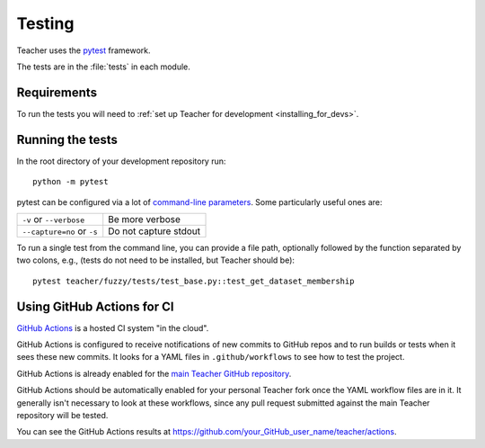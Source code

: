 .. _testing:

=======
Testing
=======

Teacher uses the pytest_ framework.

The tests are in the :file:`tests` in each module.

.. _pytest: http://doc.pytest.org/en/latest/

.. _testing_requirements:

Requirements
------------

To run the tests you will need to
:ref:`set up Teacher for development <installing_for_devs>`.


Running the tests
-----------------

In the root directory of your development repository run::

   python -m pytest


pytest can be configured via a lot of `command-line parameters`_. Some
particularly useful ones are:

=============================  ===========
``-v`` or ``--verbose``        Be more verbose
``--capture=no`` or ``-s``     Do not capture stdout
=============================  ===========

To run a single test from the command line, you can provide a file path,
optionally followed by the function separated by two colons, e.g., (tests do
not need to be installed, but Teacher should be)::

  pytest teacher/fuzzy/tests/test_base.py::test_get_dataset_membership


.. _command-line parameters: http://doc.pytest.org/en/latest/usage.html


Using GitHub Actions for CI
---------------------------

`GitHub Actions <https://docs.github.com/en/actions>`_ is a hosted CI system
"in the cloud".

GitHub Actions is configured to receive notifications of new commits to GitHub
repos and to run builds or tests when it sees these new commits. It looks for a
YAML files in ``.github/workflows`` to see how to test the project.

GitHub Actions is already enabled for the `main Teacher GitHub repository
<https://github.com/Kaysera/teacher/>`_.

GitHub Actions should be automatically enabled for your personal Teacher
fork once the YAML workflow files are in it. It generally isn't necessary to
look at these workflows, since any pull request submitted against the main
Teacher repository will be tested.

You can see the GitHub Actions results at
https://github.com/your_GitHub_user_name/teacher/actions.
